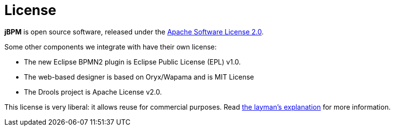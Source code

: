 = License
:awestruct-layout: normalBase
:showtitle:

*jBPM* is open source software, released under the http://www.apache.org/licenses/LICENSE-2.0.html[Apache Software License 2.0]. +

Some other components we integrate with have their own license:

* The new Eclipse BPMN2 plugin is Eclipse Public License (EPL) v1.0.
* The web-based designer is based on Oryx/Wapama and is MIT License
* The Drools project is Apache License v2.0.

This license is very liberal: it allows reuse for commercial purposes.
Read http://www.apache.org/foundation/licence-FAQ.html#WhatDoesItMEAN[the layman's explanation] for more information.

